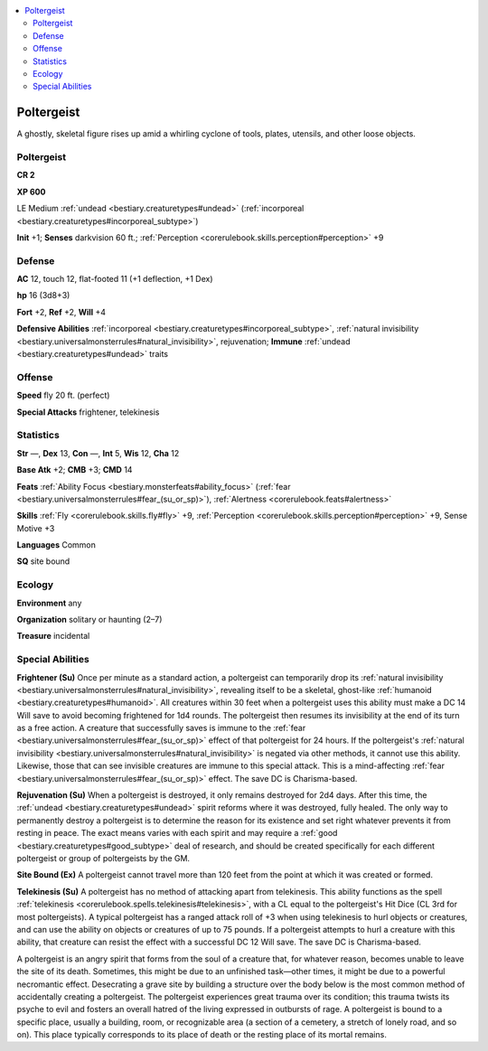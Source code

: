 
.. _`bestiary2.poltergeist`:

.. contents:: \ 

.. _`bestiary2.poltergeist#poltergeist`:

Poltergeist
************

A ghostly, skeletal figure rises up amid a whirling cyclone of tools, plates, utensils, and other loose objects. 

Poltergeist
============

**CR 2** 

\ **XP 600**

LE Medium :ref:`undead <bestiary.creaturetypes#undead>`\  (:ref:`incorporeal <bestiary.creaturetypes#incorporeal_subtype>`\ ) 

\ **Init**\  +1; \ **Senses**\  darkvision 60 ft.; :ref:`Perception <corerulebook.skills.perception#perception>`\  +9

.. _`bestiary2.poltergeist#defense`:

Defense
========

\ **AC**\  12, touch 12, flat-footed 11 (+1 deflection, +1 Dex)

\ **hp**\  16 (3d8+3)

\ **Fort**\  +2, \ **Ref**\  +2, \ **Will**\  +4

\ **Defensive Abilities**\  :ref:`incorporeal <bestiary.creaturetypes#incorporeal_subtype>`\ , :ref:`natural invisibility <bestiary.universalmonsterrules#natural_invisibility>`\ , rejuvenation; \ **Immune**\  :ref:`undead <bestiary.creaturetypes#undead>`\  traits

.. _`bestiary2.poltergeist#offense`:

Offense
========

\ **Speed**\  fly 20 ft. (perfect)

\ **Special Attacks**\  frightener, telekinesis

.. _`bestiary2.poltergeist#statistics`:

Statistics
===========

\ **Str**\  —, \ **Dex**\  13, \ **Con**\  —, \ **Int**\  5, \ **Wis**\  12, \ **Cha**\  12

\ **Base Atk**\  +2; \ **CMB**\  +3; \ **CMD**\  14

\ **Feats**\  :ref:`Ability Focus <bestiary.monsterfeats#ability_focus>`\  (:ref:`fear <bestiary.universalmonsterrules#fear_(su_or_sp)>`\ ), :ref:`Alertness <corerulebook.feats#alertness>`

\ **Skills**\  :ref:`Fly <corerulebook.skills.fly#fly>`\  +9, :ref:`Perception <corerulebook.skills.perception#perception>`\  +9, Sense Motive +3

\ **Languages**\  Common

\ **SQ**\  site bound

.. _`bestiary2.poltergeist#ecology`:

Ecology
========

\ **Environment**\  any

\ **Organization**\  solitary or haunting (2–7)

\ **Treasure**\  incidental

.. _`bestiary2.poltergeist#special_abilities`:

Special Abilities
==================

\ **Frightener (Su)**\  Once per minute as a standard action, a poltergeist can temporarily drop its :ref:`natural invisibility <bestiary.universalmonsterrules#natural_invisibility>`\ , revealing itself to be a skeletal, ghost-like :ref:`humanoid <bestiary.creaturetypes#humanoid>`\ . All creatures within 30 feet when a poltergeist uses this ability must make a DC 14 Will save to avoid becoming frightened for 1d4 rounds. The poltergeist then resumes its invisibility at the end of its turn as a free action. A creature that successfully saves is immune to the :ref:`fear <bestiary.universalmonsterrules#fear_(su_or_sp)>`\  effect of that poltergeist for 24 hours. If the poltergeist's :ref:`natural invisibility <bestiary.universalmonsterrules#natural_invisibility>`\  is negated via other methods, it cannot use this ability. Likewise, those that can see invisible creatures are immune to this special attack. This is a mind-affecting :ref:`fear <bestiary.universalmonsterrules#fear_(su_or_sp)>`\  effect. The save DC is Charisma-based.

\ **Rejuvenation (Su)**\  When a poltergeist is destroyed, it only remains destroyed for 2d4 days. After this time, the :ref:`undead <bestiary.creaturetypes#undead>`\  spirit reforms where it was destroyed, fully healed. The only way to permanently destroy a poltergeist is to determine the reason for its existence and set right whatever prevents it from resting in peace. The exact means varies with each spirit and may require a :ref:`good <bestiary.creaturetypes#good_subtype>`\  deal of research, and should be created specifically for each different poltergeist or group of poltergeists by the GM.

\ **Site Bound (Ex)**\  A poltergeist cannot travel more than 120 feet from the point at which it was created or formed.

\ **Telekinesis (Su)**\  A poltergeist has no method of attacking apart from telekinesis. This ability functions as the spell :ref:`telekinesis <corerulebook.spells.telekinesis#telekinesis>`\ , with a CL equal to the poltergeist's Hit Dice (CL 3rd for most poltergeists). A typical poltergeist has a ranged attack roll of +3 when using telekinesis to hurl objects or creatures, and can use the ability on objects or creatures of up to 75 pounds. If a poltergeist attempts to hurl a creature with this ability, that creature can resist the effect with a successful DC 12 Will save. The save DC is Charisma-based.

A poltergeist is an angry spirit that forms from the soul of a creature that, for whatever reason, becomes unable to leave the site of its death. Sometimes, this might be due to an unfinished task—other times, it might be due to a powerful necromantic effect. Desecrating a grave site by building a structure over the body below is the most common method of accidentally creating a poltergeist. The poltergeist experiences great trauma over its condition; this trauma twists its psyche to evil and fosters an overall hatred of the living expressed in outbursts of rage. A poltergeist is bound to a specific place, usually a building, room, or recognizable area (a section of a cemetery, a stretch of lonely road, and so on). This place typically corresponds to its place of death or the resting place of its mortal remains.
